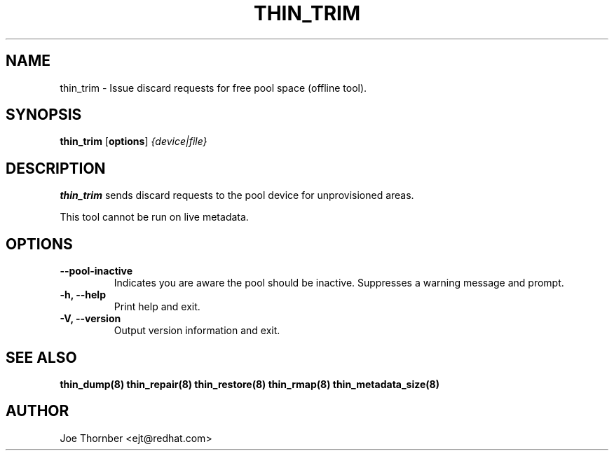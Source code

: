 .TH THIN_TRIM 8 "Thin Provisioning Tools" "Red Hat, Inc." \" -*- nroff -*-
.SH NAME
thin_trim \- Issue discard requests for free pool space (offline tool).

.SH SYNOPSIS
.B thin_trim
.RB [ options ]
.I {device|file}

.SH DESCRIPTION
.B thin_trim
sends discard requests to the pool device for unprovisioned areas.

This tool cannot be run on live metadata.

.SH OPTIONS
.IP "\fB\-\-pool-inactive\fP"
Indicates you are aware the pool should be inactive.  Suppresses a warning message and prompt.

.IP "\fB\-h, \-\-help\fP"
Print help and exit.

.IP "\fB\-V, \-\-version\fP"
Output version information and exit.

.SH SEE ALSO
.B thin_dump(8)
.B thin_repair(8)
.B thin_restore(8)
.B thin_rmap(8)
.B thin_metadata_size(8)

.SH AUTHOR
Joe Thornber <ejt@redhat.com>
